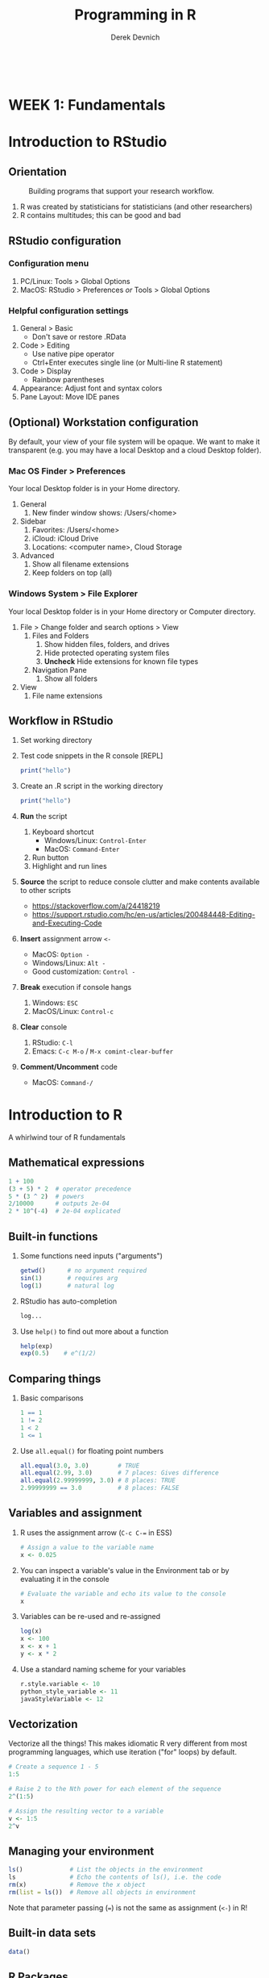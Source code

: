 #+STARTUP: fold indent
#+OPTIONS: tex:t toc:2 H:6 ^:{}

#+TITLE: Programming in R
#+AUTHOR: Derek Devnich
#+BEGIN_SRC R
#+END_SRC
#+BEGIN_SRC bash
#+END_SRC

* *WEEK 1: Fundamentals*
* Introduction to RStudio
** Orientation
#+CAPTION: Building programs that support your research workflow.
#+NAME: Data science workflow
[[file:images/data-science-workflow.png]]
1. R was created by statisticians for statisticians (and other researchers)
2. R contains multitudes; this can be good and bad

** RStudio configuration
*** Configuration menu
1. PC/Linux: Tools > Global Options
2. MacOS: RStudio > Preferences /or/ Tools > Global Options

*** Helpful configuration settings
1. General > Basic
   - Don't save or restore .RData
2. Code > Editing
   - Use native pipe operator
   - Ctrl+Enter executes single line (or Multi-line R statement)
3. Code > Display
   - Rainbow parentheses
4. Appearance: Adjust font and syntax colors
5. Pane Layout: Move IDE panes

** (Optional) Workstation configuration
By default, your view of your file system will be opaque. We want to make it transparent (e.g. you may have a local Desktop and a cloud Desktop folder).

*** Mac OS Finder > Preferences
Your local Desktop folder is in your Home directory.
1. General
   1. New finder window shows: /Users/<home>
2. Sidebar
   1. Favorites: /Users/<home>
   2. iCloud: iCloud Drive
   3. Locations: <computer name>, Cloud Storage
3. Advanced
   1. Show all filename extensions
   2. Keep folders on top (all)

*** Windows System > File Explorer
Your local Desktop folder is in your Home directory or Computer directory.
1. File > Change folder and search options > View
   1. Files and Folders
      1. Show hidden files, folders, and drives
      2. Hide protected operating system files
      3. *Uncheck* Hide extensions for known file types
   2. Navigation Pane
      1. Show all folders
2. View
   1. File name extensions

** Workflow in RStudio
1. Set working directory
2. Test code snippets in the R console [REPL]
   #+BEGIN_SRC R
   print("hello")
   #+END_SRC

3. Create an .R script in the working directory
   #+BEGIN_SRC R
   print("hello")
   #+END_SRC

4. *Run* the script
   1. Keyboard shortcut
      - Windows/Linux: ~Control-Enter~
      - MacOS: ~Command-Enter~
   2. Run button
   3. Highlight and run lines

5. *Source* the script to reduce console clutter and make contents available to other scripts
   - https://stackoverflow.com/a/24418219
   - https://support.rstudio.com/hc/en-us/articles/200484448-Editing-and-Executing-Code

6. *Insert* assignment arrow ~<-~
   - MacOS: ~Option -~
   - Windows/Linux: ~Alt -~
   - Good customization: ~Control -~

7. *Break* execution if console hangs
   1. Windows: ~ESC~
   2. MacOS/Linux: ~Control-c~

8. *Clear* console
   1. RStudio: ~C-l~
   2. Emacs: ~C-c M-o~ / ~M-x comint-clear-buffer~

9. *Comment/Uncomment* code
   - MacOS: ~Command-/~

* Introduction to R
A whirlwind tour of R fundamentals
** Mathematical expressions
#+BEGIN_SRC R
1 + 100
(3 + 5) * 2  # operator precedence
5 * (3 ^ 2)  # powers
2/10000      # outputs 2e-04
2 * 10^(-4)  # 2e-04 explicated
#+END_SRC

** Built-in functions
1. Some functions need inputs ("arguments")
   #+BEGIN_SRC R
   getwd()      # no argument required
   sin(1)       # requires arg
   log(1)       # natural log
   #+END_SRC

2. RStudio has auto-completion
   #+BEGIN_SRC R
   log...
   #+END_SRC

3. Use ~help()~ to find out more about a function
   #+BEGIN_SRC R
   help(exp)
   exp(0.5)    # e^(1/2)
   #+END_SRC

** Comparing things
1. Basic comparisons
   #+BEGIN_SRC R
   1 == 1
   1 != 2
   1 < 2
   1 <= 1
   #+END_SRC

3. Use ~all.equal()~ for floating point numbers
   #+BEGIN_SRC R
   all.equal(3.0, 3.0)        # TRUE
   all.equal(2.99, 3.0)       # 7 places: Gives difference
   all.equal(2.99999999, 3.0) # 8 places: TRUE
   2.99999999 == 3.0          # 8 places: FALSE
   #+END_SRC

** Variables and assignment
1. R uses the assignment arrow (~C-c C-=~ in ESS)
   #+BEGIN_SRC R
   # Assign a value to the variable name
   x <- 0.025
   #+END_SRC

2. You can inspect a variable's value in the Environment tab or by evaluating it in the console
   #+BEGIN_SRC R
   # Evaluate the variable and echo its value to the console
   x
   #+END_SRC

3. Variables can be re-used and re-assigned
   #+BEGIN_SRC R
   log(x)
   x <- 100
   x <- x + 1
   y <- x * 2
   #+END_SRC

4. Use a standard naming scheme for your variables
   #+BEGIN_SRC R
   r.style.variable <- 10
   python_style_variable <- 11
   javaStyleVariable <- 12
   #+END_SRC

** Vectorization
Vectorize all the things! This makes idiomatic R very different from most programming languages, which use iteration ("for" loops) by default.
#+BEGIN_SRC R
# Create a sequence 1 - 5
1:5

# Raise 2 to the Nth power for each element of the sequence
2^(1:5)

# Assign the resulting vector to a variable
v <- 1:5
2^v
#+END_SRC

** Managing your  environment
#+BEGIN_SRC R
ls()             # List the objects in the environment
ls               # Echo the contents of ls(), i.e. the code
rm(x)            # Remove the x object
rm(list = ls())  # Remove all objects in environment
#+END_SRC

Note that parameter passing (~=~) is not the same as assignment (~<-~) in R!

** Built-in data sets
#+BEGIN_SRC R
data()
#+END_SRC

** R Packages
"Package" and "library" are roughly interchangeable.

1. Install additional packages
   #+BEGIN_SRC R
   install.packages("tidyverse")
   ## install.packages("rmarkdown")
   #+END_SRC

2. Activate a package for use
   #+BEGIN_SRC R
   library("tidyverse")
   #+END_SRC

* Project management with RStudio
** General file management
See /scripts/curriculum.Rmd
#+BEGIN_EXAMPLE
project_name
├── project_name.Rproj
├── README.md
├── script_1.R
├── script_2.R
├── data
│   ├── processed
│   └── raw
├── results
└── temp
#+END_EXAMPLE

** Create projects with Rstudio
1. File > New Project
2. Create in existing Folder
3. If you close RStudio and double-click Rproj, RStudio will open to the project location and set the working directory.

* Seeking help
** Basic help syntax
#+BEGIN_SRC R
help(write.csv)
?write.csv
#+END_SRC

** Help file format
1. Description
2. Usage
3. Arguments
4. Details
5. Examples (highlight and run with ~C-Enter~)

** Special operators
#+BEGIN_SRC R
help("<-")
#+END_SRC

** Library examples
#+BEGIN_SRC R
vignette("dplyr")
#+END_SRC

** What if you don't know where to start?
1. RStudio autocomplete
2. Fuzzy search
   #+BEGIN_SRC R
   ??set
   #+END_SRC
3. Browse by topic: https://cran.r-project.org/web/views/

* Data structures
** R stores "atomic" data as vectors
There are no scalars in R; everything is a vector, even if it's a vector of length 1.
#+BEGIN_SRC R
v <- 1:5

length(v)
length(3.14)
#+END_SRC

** Every vector has a type
There are 5 basic (vector) data types: double, integer, complex, logical and character.
#+BEGIN_SRC R
typeof(v)
typeof(3.14)
typeof(1L)
typeof(1+1i)
typeof(TRUE)
typeof("banana")
#+END_SRC

** Vectors and type coercion
1. A vector must be all one type. If you mix types, R will perform type coercion.
   See coercion rules in scripts/curriculum.Rmd
   #+BEGIN_SRC R
   c(2, 6, '3')
   c(0, TRUE)
   #+END_SRC

2. You can change vector types
   #+BEGIN_SRC R
   # Create a character vector
   chr_vector <- c('0', '2', '4')
   str(chr_vector)

   # Use it to create a numeric vector
   num_vector <- as.numeric(chr_vector)

   # Show the structure of the collection
   str(num_vector)
   #+END_SRC

3. There are multiple ways to generate vectors
   #+BEGIN_SRC R
   # Two options for generating sequences
   1:10
   seq(10)

   # The seq() function is more flexible
   series <- seq(1, 10, by=0.1)
   series
   #+END_SRC

4. Get information about a collection
   #+BEGIN_SRC R
   # Don't print everything to the screen
   length(series)
   head(series)
   tail(series, n=2)
   #+END_SRC

   #+BEGIN_SRC R
   # You can add informative labels to most things in R
   names(v) <- c("a", "b", "c", "d", "e")
   v
   str(v)
   #+END_SRC

5. Get an item by its position or label
   #+BEGIN_SRC R
   v[1]
   v["a"]
   #+END_SRC

6. Set an item by its position or label
   #+BEGIN_SRC R
   v[1] = 4
   v
   #+END_SRC

7. (Optional) New vectors are empty by default
   #+BEGIN_SRC R
   # Vectors are logical by default
   vector1 <- vector(length = 3)
   vector1

   # You can specify the type of an empty vector
   vector2 <- vector(mode="character", length = 3)
   vector2
   str(vector2)
   #+END_SRC

** *Challenge 1*: Generate and label a vector
See /scripts/curriculum.Rmd

** Matrices
1. A matrix is 2-dimensional vector
   #+BEGIN_SRC R
   # Create a matrix of zeros
   mat1 <- matrix(0, ncol = 6, nrow = 3)

   # Inspect it
   class(mat1)
   typeof(mat1)
   str(mat1)
   #+END_SRC

2. Some operations act as if the matrix is a 1-D wrapped vector
   #+BEGIN_SRC R
   mat2 <- matrix(1:25, nrow = 5, byrow = TRUE)
   str(mat2)
   length(mat2)
   #+END_SRC

** (Optional) Factors
1. Factors represent unique levels (e.g., experimental conditions)
   #+BEGIN_SRC R
   coats <- c("tabby", "tortoise", "tortoise", "black", "tabby")
   str(coats)

   # The reprentation has 3 levels, some of which have multiple instances
   categories <- factor(coats)
   str(categories)
   #+END_SRC

2. R assumes that the first factor represents the baseline level, so you may need to change your factor ordering so that it makes sense for your variables
   #+BEGIN_SRC R
   ## "control" should be the baseline, regardless of trial order
   trials <- c("manipulation", "control", "control", "manipulation")

   trial_factors <- factor(trials, levels = c("control", "manipulation"))
   str(trial_factors)
   #+END_SRC

** Data Frames are central to working with tabular data
1. Create a data frame
   #+BEGIN_SRC R
   coat = c("calico", "black", "tabby")
   weight = c(2.1, 5.0, 3.2)
   chases_bugs = c(1, 0, 1)

   cats <- data.frame(coat, weight, chases_bugs)

   cats         # show contents of data frame
   str(cats)    # inspect structure of data frame

   # Convert chases_bugs to logical vector
   cats$chases_bugs <- as.logical(cats$chases_bugs)
   str(cats)
   #+END_SRC

2. Write the data frame to a CSV and re-import it. You can use ~read.delim()~ for tab-delimited files, or ~read.table()~ for flexible, general-purpose input.
   #+BEGIN_SRC R
   write.csv(x = cats, file = "../data/feline_data.csv", row.names = FALSE)
   cats <- read.csv(file = "../data/feline_data.csv", stringsAsFactors = TRUE)

   str(cats) # the chr column is now a factor column
   #+END_SRC

3. Access the column (vectors) of the data frame
   #+BEGIN_SRC R
   cats$weight
   cats$coat
   #+END_SRC

4. A vector can only hold one type. Therefore, in a data frame each data column (vector) has to be a single type.
   #+BEGIN_SRC R
   typeof(cats$weight)
   #+END_SRC

5. Use data frame vectors in operations
   #+BEGIN_SRC R
   cats$weight + 2
   paste("My cat is", cats$coat)

   # Operations have to be legal for the data type
   cats$coat + 2

   # Operations are ephemeral unless their outputs are reassigned to the variable
   cats <- cats$weight + 1
   #+END_SRC

6. Data frames have column names
   ~names()~ gets or sets a name
   #+BEGIN_SRC R
   names(cats)
   names(cats)[2] <- "weight_kg"
   cats
   #+END_SRC

** Lists
1. Lists can contain anything
   #+BEGIN_SRC R
   list1 <- list(1, "a", TRUE, 1+4i)

   # Inspect each element of the list
   list1[[1]]
   list1[[2]]
   list1[[3]]
   list1[[4]]
   #+END_SRC
   If you use a single bracket ~[]~, you get back a shorter section of the list, which is also a list. Use double brackets ~[[]]~ to drill down to the actual value.

2. (Optional) This includes complex data structures
   #+BEGIN_SRC R
   list2 <- list(title = "Numbers", numbers = 1:10, data = TRUE)

   # Single brackets retrieve a slice of the list, containing the name:value pair
   list2[2]

   # Double brackets retrieve the value, i.e. the contents of the list item
   list2[[2]]
   #+END_SRC

3. Data frames are lists of vectors and factors
   #+BEGIN_SRC R
   typeof(cats)
   #+END_SRC

4. Some operations return lists, others return vectors (basically, are you getting the column with its label, or are you drilling down to the data?)
   1. Get list slices
      #+BEGIN_SRC R
      # List slices
      cats[1]      # list slice by index
      cats["coat"] # list slice by name
      cats[1, ]    # get data frame row by row number
      #+END_SRC

   2. Get list contents (in this case, vectors)
      #+BEGIN_SRC R
      # List contents (in this case, vectors)
      cats[[1]]      # content by index
      cats[["coat"]] # content by name
      cats$coat      # content by name; shorthand for `cats[["coat"]]`
      cats[, 1]      # content by index, across all rows
      cats[1, 1]     # content by index, single row
      #+END_SRC

   3. You can inspect all of these with ~typeof()~
   4. Note that you can address data frames by row and columns

** *(Optional) Challenge 2*: Creating matrices
See /scripts/curriculum.Rmd

* Exploring data frames
** Adding columns
#+begin_src R
age <- c(2, 3, 5)
cbind(cats, age)
cats                     # cats is unchanged
cats <- cbind(cats, age) # overwrite old cats
#+end_src

#+begin_src R
# Data frames enforce consistency
age <- c(2, 5)
cats <- cbind(cats, age)
#+end_src

** Appending rows (remember, rows are lists!)
#+begin_src R
newRow <- list("tortoiseshell", 3.3, TRUE, 9)
cats <- rbind(cats, newRow)

# Legal values added, illegal values are NA
cats

# Update the factor set so that "tortoiseshell" is a legal value
levels(cats$coat) <- c(levels(cats$coat), "tortoiseshell")
cats <- rbind(cats, list("tortoiseshell", 3.3, TRUE, 9))
#+end_src

** Removing missing data
~cats~ is now polluted with missing data
#+begin_src R
na.omit(cats)
cats
cats <- na.omit(cats)
#+end_src

** Working with realistic data
#+begin_src R
gapminder <- read.csv("../data/gapminder_data.csv", stringsAsFactors = TRUE)

# Get an overview of the data frame
str(gapminder)
dim(gapminder)

# It's a list
length(gapminder)
colnames(gapminder)

# Look at the data
summary(gapminder$gdpPercap)  # summary varies by data type
head(gapminder)
#+end_src

** *Challenge 3*: New gapminder data frame
See /scripts/curriculum.Rmd

* Subsetting data
** Subset by index
#+BEGIN_SRC R
v <- 1:5
#+END_SRC

1. Index selection
   #+BEGIN_SRC R
   v[1]
   v[1:3]     # index range
   v[c(1, 3)] # selected indices
   #+END_SRC

2. (Optional) Index exclusion
   #+BEGIN_SRC R
   v[-1]
   v[-c(1, 3)]
   #+END_SRC

** Subset by name
#+BEGIN_SRC R
letters[1:5]
names(v) <- letters[1:5]
#+END_SRC

1. Character selection
   #+BEGIN_SRC R
   v["a"]
   v[names(v) %in% c("a", "c")]
   #+END_SRC

2. (Optional) Character exclusion
   #+BEGIN_SRC R
   v[! names(v) %in% c("a", "c")]
   #+END_SRC

** Subsetting matrices
#+BEGIN_SRC R
m <- matrix(1:28, nrow = 7, byrow = TRUE)

# Matrices are just 2D vectors
m[2:4, 1:3]
m[c(1, 3, 5), c(2, 4)]
#+END_SRC

** (Optional) Extracting list elements
Single brackets get you subsets of the same type (~list -> list~, ~vector -> vector~, etc.). Double brackets extract the underlying vector from a list or data frame.
#+BEGIN_SRC R
# Create a new list and give it names
l <- replicate(5, sample(15), simplify = FALSE)
names(l) <- letters[1:5]

# You can extract one element
l[[1]]
l[["a"]]

# You can't extract multiple elements
l[[1:3]]
l[[names(l) %in% c("a", "c")]]
#+END_SRC

** Subsetting by logical operations
1. Explicitly mask each item using TRUE or FALSE. This returns the reduced vector.
   #+BEGIN_SRC R
   v[c(FALSE, TRUE, TRUE, FALSE, FALSE)]
   #+END_SRC

2. Evaluate the truth of each item, then produce the TRUE ones
   #+BEGIN_SRC R
   # Use a criterion to generate a truth vector
   v > 4

   # Filter the original vector by the criterion
   v[v > 4]
   #+END_SRC

3. Combining logical operations
   #+BEGIN_SRC R
   v[v < 3 | v > 4]
   #+END_SRC

** (Optional) Subset by factor
#+BEGIN_SRC R
# First three items
gapminder$country[1:3]

# All items in factor set
north_america <- c("Canada", "Mexico", "United States")
gapminder$country[gapminder$country %in% north_america]
#+END_SRC

** Subsetting Data Frames
Data frames have characteristics of both lists and matrices.

1. Get first three rows
   #+BEGIN_SRC R
   gapminder <- read.csv("../data/gapminder_data.csv", stringsAsFactors = TRUE)

   # Get first three rows
   gapminder[1:3,]
   #+END_SRC

2. Rows and columns
   #+BEGIN_SRC R
   gapminder[1:6, 1:3]
   gapminder[1:6, c("country", "pop")]
   #+END_SRC

3. Data frames are lists, so one index gets you the *columns*
   #+BEGIN_SRC R
   gapminder[1:3]
   #+END_SRC

4. Filter by contents
   #+BEGIN_SRC R
   gapminder[gapminder$country == "Mexico",]
   north_america <- c("Canada", "Mexico", "United States")
   gapminder[gapminder$country %in% north_america,]
   gapminder[gapminder$country %in% north_america & gapminder$year > 1999,]
   gapminder[gapminder$country %in% north_america & gapminder$year > 1999, c("country", "pop")]
   #+END_SRC

** *Challenge 4*: Extract data by region
See /scripts/curriculum.Rmd

* *WEEK 2: Building Programs in R*
* Control flow
** Conditionals
1. Look at Conditional template in curriculum.Rmd
2. If
   #+BEGIN_SRC R
   x <- 8

   if (x >= 10) {
     print("x is greater than or equal to 10")
   }
   #+END_SRC

3. Else
   #+BEGIN_SRC R
   if (x >= 10) {
     print("x is greater than or equal to 10")
   } else {
     print("x is less than 10")
   }
   #+END_SRC

4. Else If
   #+BEGIN_SRC R
   if (x >= 10) {
     print("x is greater than or equal to 10")
   } else if (x > 5) {
     print("x is greater than 5, but less than 10")
   } else {
     print("x is less than 5")
   }
   #+END_SRC

5. Vectorize your tests
   #+BEGIN_SRC R
   x <- 1:4

   if (any(x < 2)) {
     print("Some x less than 2")
   }

   if (all(x < 2)){
     print("All x less than 2")
   }
   #+END_SRC

** Review Subsetting section
Subsetting is frequently an alternative to if-else statements in R

** Iteration
1. Look at Iteration template in curriculum.Rmd
2. Basic For loop
   #+BEGIN_SRC R
   for (i in 1:10) {
     print(i)
   }
   #+END_SRC

3. Nested For loop
   #+BEGIN_SRC R
   for (i in 1:5) {
     for (j in letters[1:4]) {
       print(paste(i,j))
     }
   }
   #+END_SRC

4. This is where we skip the example where we append things to the end of a data frame. For loops are slow, vectorize operations are fast (and idiomatic). Use for loops where they're the appropriate tool (e.g., loading files, cycling through whole data sets, etc). We will see more of this in the section on reading and writing data.

* Vectorization
** Vector operations are element-wise by default
#+begin_src R
x <- 1:4
y <- 6:9
x + y
log(x)

# A more realistic example
gapminder$pop_millions <- gapminder$pop / 1e6
head(gapminder)
#+end_src

** Vectors of unequal length are recycled
#+begin_src R
z <- 1:2
x + z
#+end_src

** Logical comparisons
1. Do the elements match a criterion?
   #+begin_src R
   x > 2
   a <- (x > 2) # you can assign the output to a variable

   # Evaluate a boolean vector
   any(a)
   all(a)
   #+end_src

2. Can you detect missing data?
   #+begin_src R
   nan_vec <- c(1, 3, NaN)

   ## Which elements are NaN?
   is.nan(nan_vec)

   ## Which elements are not NaN?
   !is.nan(nan_vec)

   ## Are any elements NaN?
   any(is.nan(nan_vec))

   ## Are all elements NaN?
   all(is.nan(nan_vec))
   #+end_src

** Matrix operations are also element-wise by default
#+begin_src R
m <- matrix(1:12, nrow=3, ncol=4)

# Multiply each item by -1
m * -1
#+end_src

** Linear algebra uses matrix multiplication
#+begin_src R
# Multiply two vectors
1:4 %*% 1:4

# Matrix-wise multiplication
m2 <- matrix(1, nrow = 4, ncol = 1)
m2
m %*% m2

# Most functions operate on the whole vector or matrix
mean(m)
sum(m)
#+end_src

** *Challenge 5*: Sum of squares
See /scripts/curriculum.Rmd

* Higher-order functions
 ~apply()~ lets you apply an arbitrary function over a collection. This is an example of a higher-order function (map, apply, filter, reduce, fold, etc.) that can (and should) replace loops for most purposes. They are an intermediate case between vectorized operations (very fast) and for loops (very slow). Use them when you need to build a new collection and vectorized operations aren't available.

** ~apply()~: Apply a function over the margins of an array
#+begin_src R
m <- matrix(1:28, nrow = 7, byrow = TRUE)

apply(m, 1, mean)
apply(m, 2, mean)
apply(m, 1, sum)
apply(m, 2, sum)
#+end_src

** ~lapply()~: Apply a function over a list, returning a list
#+begin_src R
lst <- list(title = "Numbers", numbers = 1:10, data = TRUE)

## length() returns the length of the whole list
length(lst)

## Use lapply() to get the length of the individual elements
lapply(lst, length)
#+end_src

** ~sapply()~: Apply a function polymorphically over list, returning vector, matrix, or array as appropriate
#+begin_src R
## Simplify and return a vector by default
sapply(lst, length)

## Optionally, eturn the original data type
sapply(lst, length, simplify = FALSE)
#+end_src

** Use ~apply~ and friends to extract nested data from a list
1. Read a file JSON into a nested list
   #+BEGIN_SRC R
   ## Read JSON file into nested list
   library("jsonlite")
   books <- fromJSON("../data/books.json")

   ## View list structure
   str(books)
   #+END_SRC

2. Extract all of the authors with ~lapply()~. This requires us to define an /anonymous function/.
   #+BEGIN_SRC R
   ## Extract a single author
   books[["bk110"]]$author

   ## Use lapply to extract all the authors
   authors <- lapply(books, function(x) x$author)

   ## Returns list
   str(authors)
   #+END_SRC

3. Extract all of the authors with ~sapply()~
   #+BEGIN_SRC R
   authors <- sapply(books, function(x) x$author)

   # Returns vector
   str(authors)
   #+END_SRC

** (Optional) Convert nested list into data frame
1. Method 1: Create a list of data frames, then bind them together into a single data frame
   #+BEGIN_SRC R
   ## This approach omits the top-level book id
   df <- do.call(rbind, lapply(books, data.frame))
   #+END_SRC

   - ~lapply()~ applies a given function for each element in a list, so there will be several function calls.
   - ~do.call()~ applies a given function to the list as a whole, so there is only one function call.

2. Method 2: Use the ~rbindlist()~ function from data.table
   #+BEGIN_SRC R
   ## This approach includes the top-level book id
   df <- data.table::rbindlist(books, idcol = TRUE)
   #+END_SRC

* Functions explained
Functions let you encapsulate and re-use chunks of code. This has several benefits:
1. Eliminates repetition in your code. This saves labor, but more importantly it reduces errors, and makes it easier for you to find and correct errors.
2. Allows you to write more generic (i.e. flexible) code.
3. Reduces cognitive overhead.

** Defining a function
1. Look at Function template in data/curriculum.Rmd
2. Define a simple function
   #+BEGIN_SRC R
   # Convert Fahrenheit to Celcius
   f_to_celcius <- function(temp) {
     celcius <- (temp - 32) * (5/9)
     return(celcius)
   }
   #+END_SRC

3. Call the function
   #+BEGIN_SRC R
   f_to_celcius(32)

   boiling <- f_to_celcius(212)
   #+END_SRC

** Combining functions
Define a second function and call the first function within the second.
#+BEGIN_SRC R
f_to_kelvin <- function(temp) {
  celcius <- f_to_celcius(temp)
  kelvin <- celcius + 273.15
  return(kelvin)
}

f_to_kelvin(212)
#+END_SRC

** Most functions work with collections
#+BEGIN_SRC R
## Create a vector of temperatures
temps <- seq(from = 1, to = 101, by = 10)

# Vectorized calculation (fast)
f_to_kelvin(temps)

# Apply
sapply(temps, f_to_kelvin)
#+END_SRC

** Defensive programming
1. Check whether input meets criteria before proceeding (this is `assert` in other languages).
   #+BEGIN_SRC R
   f_to_celcius <- function(temp) {
     ## Check inputs
     stopifnot(is.numeric(temp), temp > -460)
     celcius <- (temp - 32) * (5/9)
     return(celcius)
   }

   f_to_celcius("a")
   f_to_celcius(-470)
   #+END_SRC

2. Fail with a custom error if criterion not met
   #+BEGIN_SRC R
   f_to_celcius <- function(temp) {
     if(!is.numeric(temp)) {
       stop("temp must be a numeric vector")
     }
     celcius <- (temp - 32) * (5/9)

     return(celcius)
   }
   #+END_SRC

** Working with rich data
#+BEGIN_SRC R
## Prerequisites
gapminder <- read.csv("../data/gapminder_data.csv", stringsAsFactors = TRUE)
north_america <- c("Canada", "Mexico", "United States")
#+END_SRC

1. Calculate the total GDP for each entry in the data set
   #+BEGIN_SRC R
   gapminder <- read.csv("../data/gapminder_data.csv", stringsAsFactors = TRUE)

   gdp <- gapminder$pop * gapminder$gdpPercap
   #+END_SRC

2. Write a function to perform a total GDP calculation on a filtered subset of your data.
   #+BEGIN_SRC R
   calcGDP <- function(df, year=NULL, country=NULL) {
     if(!is.null(year)) {
       df <- df[df$year %in% year, ]
     }
     if (!is.null(country)) {
       df <- df[df$country %in% country,]
     }
     gdp <- df$pop * df$gdpPercap

     new_df <- cbind(df, gdp=gdp)
     return(new_df)
   }
   #+END_SRC

3. Mutating ~df~ inside the function doesn't affect the global ~gapminder~ data frame (because of pass-by-value and scope).

** *Challenge 6*: Testing and debugging your function
See data/curriculum.Rmd

* Reading and writing data
** Create sample data sets and write them to the `processed` directory
#+BEGIN_SRC R
if (!dir.exists("../processed")) {
  dir.create("../processed")
}

for (year in unique(gapminder$year)) {
  df <- calcGDP(gapminder, year = year, country = north_america)

  ## Generate a file name. This will fail if "processed" doesn't exist
  fname <- paste("../processed/north_america_", as.character(year), ".csv", sep = "")

  ## Write the file
  write.csv(x = df, file = fname, row.names = FALSE)
}
#+END_SRC

** How to find files
#+BEGIN_SRC R
## Get matching files from the `processed` subdirectory
dir(path = "../processed", pattern = "north_america_[1-9]*.csv")
#+END_SRC

** Read files using a for loop
1. Read each file into a data frame and add it to a list
   #+BEGIN_SRC R
   ## Create an empty list
   df_list <- list()

   ## Get the locations of the matching files
   file_names <- dir(path = "../processed", pattern = "north_america_[1-9]*.csv")

   for (f in file_names){
     df_list[[f]] <- read.csv(file = file.path("../processed", f), stringsAsFactors = TRUE)
   }
   #+END_SRC

2. Access the list items to view the individual data frames
   #+BEGIN_SRC R
   length(df_list)
   names(df_list)
   lapply(df_list, length)
   df_list[["north_america_1952.csv"]]
   #+END_SRC

** Read files using apply
1. Instead of a for loop that handles each file individually, use a single vectorized function.
   #+BEGIN_SRC R
   df_list <- lapply(file.path("../processed", file_names), read.csv, stringsAsFactors = TRUE)

   ## The resulting list does not have names set by default
   names(df_list)

   ## You can still access by index position
   df_list[[2]]
   #+END_SRC

2. (Optional) Automatically set names for the output list
   This example sets each name to the complete path name (e.g., ~"../processed/north_america_1952.csv"~).
   #+BEGIN_SRC R
   df_list <- sapply(file.path("../processed", file_names), read.csv, simplify = FALSE, USE.NAMES = TRUE)
   #+END_SRC

3. (Optional) Add names manually
   #+BEGIN_SRC R
   names(df_list) <- file_names
   df_list[["north_america_1952.csv"]]
   #+END_SRC

** Concatenate list of data frames into a single data frame
1. Method 1: Create a list of data frames, then bind them together into a single data frame
   #+BEGIN_SRC R
   df <- do.call(rbind, df_list)
   #+END_SRC

   - ~lapply()~ applies a given function for each element in a list, so there will be several function calls.
   - ~do.call()~ applies a given function to the list as a whole, so there is only one function call.

2. (Optional) Method 2: Use the ~rbindlist()~ function from data.table. This /can/ be faster for large data sets. It also give you the option of preserving the list names (in this case, the source file names) as a new column in the new data frame.
   #+BEGIN_SRC R
   df_list <- sapply(file.path("../processed", file_names), read.csv, simplify = FALSE, USE.NAMES = TRUE)
   df <- data.table::rbindlist(df_list, idcol = TRUE)
   #+END_SRC

* *WEEK 3: Tidyverse*
* Data frame manipulation with dplyr
** Orientation
#+BEGIN_SRC R
library("dplyr")
#+END_SRC

1. Explain Tidyverse briefly: https://www.tidyverse.org/packages/
2. (Optional) Demo unix pipes with ~history | grep~
3. Explain tibbles briefly
4. dplyr allows you to treat data frames like relational database tables; i.e. as /sets/

** Select data frame variables
1. ~select()~ provides a mini-language for selecting data frame variables
   #+BEGIN_SRC R
   df <- select(gapminder, year, country, gdpPercap)
   str(df)
   #+END_SRC

2. ~select()~ understands negation (and many other intuitive operators)
   #+BEGIN_SRC R
   df2 <- select(gapminder, -continent)
   str(df2)
   #+END_SRC

3. You can link multiple operations using pipes. This will be more intuitive once we see this combined with ~filter()~
   #+BEGIN_SRC R
   df <- gapminder %>% select(year, country, gdpPercap)

   ## You can use the native pipe. This has a few limitations:
   ## df <- gapminder |> select(year, country, gdpPercap)
   #+END_SRC

** Filter data frames by content
1. Filter by continent
   #+BEGIN_SRC R
   df_europe <- gapminder %>%
     filter(continent == "Europe") %>%
     select(year, country, gdpPercap)

   str(df_europe)
   #+END_SRC

2. Filter by continent and year
   #+BEGIN_SRC R
   europe_2007 <- gapminder %>%
     filter(continent == "Europe", year == 2007) %>%
     select(country, lifeExp)

   str(europe_2007)
   #+END_SRC

** *(Optional) Challenge 7*: Filter
See data/curriculum.Rmd

** Group rows
1. Group data by a data frame variable
   #+BEGIN_SRC R
   grouped_df <- gapminder %>% group_by(continent)

   ## This produces a tibble
   str(grouped_df)
   #+END_SRC

2. The grouped data frame contains metadata (i.e. bookkeeping) that tracks the group membership of each row. You can inspect this metadata:
   #+BEGIN_SRC R
   grouped_df %>% tally ()
   grouped_df %>% group_keys ()
   grouped_df %>% group_vars ()

   ## These produce a lot of output:
   grouped_df %>% group_indices ()
   grouped_df %>% group_rows ()
   #+END_SRC

   - More information about grouped data frames: https://dplyr.tidyverse.org/articles/grouping.html

** Summarize grouped data
1. Calculate mean gdp per capita by continent
   #+BEGIN_SRC R
   grouped_df %>% summarise(mean_gdpPercap = mean(gdpPercap))
   #+END_SRC

2. (Optional) Using pipes allows you to do ad hoc reporting with creating intermediate variables
   #+BEGIN_SRC R
   gapminder %>%
     group_by(continent) %>%
     summarise(mean_gdpPercap = mean(gdpPercap))
   #+END_SRC

3. Group data by multiple variables
   #+BEGIN_SRC R
   df <- gapminder %>%
     group_by(continent, year) %>%
     summarise(mean_gdpPercap = mean(gdpPercap))
   #+END_SRC

4. Create multiple data summaries
   #+BEGIN_SRC R
   df <- gapminder %>%
     group_by(continent, year) %>%
     summarise(mean_gdp = mean(gdpPercap),
               sd_gdp = sd(gdpPercap),
               mean_pop = mean(pop),
               sd_pop = sd(pop))
   #+END_SRC

** Use group counts
1. ~count()~ lets you get an ad hoc count of any variable
   #+BEGIN_SRC R
   gapminder %>%
     filter(year == 2002) %>%
     count(continent, sort = TRUE)
   #+END_SRC

2. ~n()~ gives the number of observations in a group
   #+BEGIN_SRC R
   ## Get the standard error of life expectancy by continent
   gapminder %>%
     group_by(continent) %>%
     summarise(se_le = sd(lifeExp)/sqrt(n()))
   #+END_SRC

** Mutate the data to create new variables
Mutate creates a new variable within your pipeline
#+BEGIN_SRC R
## Total GDP and population by continent and year
df <- gapminder %>%
  mutate(gdp_billion = gdpPercap * pop / 10^9) %>%
  group_by(continent, year) %>%
  summarise(mean_gdp = mean(gdp_billion),
            sd_gdp = sd(gdp_billion),
            mean_pop = mean(pop),
            sd_pop = sd(pop))
#+END_SRC

** Add conditional filtering to a pipeline with ~ifelse~
1. Perform previous calculation, but only in cases in which the life expectancy is over 25
   #+BEGIN_SRC R
   df <- gapminder %>%
     mutate(gdp_billion = ifelse(lifeExp > 25, gdpPercap * pop / 10^9, NA)) %>%
     group_by(continent, year) %>%
     summarise(mean_gdp = mean(gdp_billion),
               sd_gdp = sd(gdp_billion),
               mean_pop = mean(pop),
               sd_pop = sd(pop))
   #+END_SRC

2. Predict future GDP per capita for countries with higher life expectancies
   #+BEGIN_SRC R
   df <- gapminder %>%
     mutate(gdp_expected = ifelse(lifeExp > 40, gdpPercap * 1.5, gdpPercap)) %>%
     group_by(continent, year) %>%
     summarize(mean_gdpPercap = mean(gdpPercap),
               mean_gdpPercap_expected = mean(gdp_expected))
   #+END_SRC

** *Challenge 8*: Life expectancy in random countries
#+BEGIN_SRC R
gapminder %>%
  filter(year == 2002) %>%
  group_by(continent) %>%
  sample_n(2) %>%
  summarize(mean_lifeExp = mean(lifeExp), country = country) %>%
  arrange(desc(mean_lifeExp))
#+END_SRC

* Data frame manipulation with tidyr
1. Long format: All rows are unique observations (ideally)
   1. each column is a variable
   2. each row is an observation
2. Wide format: Rows contain multiple observations
   1. Repeated measures
   2. Multiple variables

** Gapminder data
#+BEGIN_SRC R
library("tidyr")
library("dplyr")

str(gapminder)
#+END_SRC
- 3 ID variables: continent, country, year
- 3 Observation variables: pop, lifeExp, gdpPercap

** Wide to long with ~pivot_longer()~
1. Load wide gapminder data
   #+BEGIN_SRC R
   gap_wide <- read.csv("../data/gapminder_wide.csv", stringsAsFactors = FALSE)
   str(gap_wide)
   #+END_SRC

2. Group comparable columns into a single variable. Here we group all of the "pop" columns, all of the "lifeExp" columns, and all of the "gdpPercap" columns.
   #+BEGIN_SRC R
   gap_long <- gap_wide %>%
     pivot_longer(
       cols = c(starts_with('pop'), starts_with('lifeExp'), starts_with('gdpPercap')),
       names_to = "obstype_year", values_to = "obs_values"
     )

   str(gap_long)
   head(gap_long, n=20)
   #+END_SRC

   1. Original column headers become keys
   2. Original column values become values
   3. This pushes *all* values into a single column, which is unintuitive. We will generate the intermediate format later.

3. (Optional) Same pivot operation as (2), specifying the columns to be omitted rather than included.
   #+BEGIN_SRC R
   gap_long <- gap_wide %>%
     pivot_longer(
       cols = c(-continent, -country),
       names_to = "obstype_year", values_to = "obs_values"
     )

   str(gap_long)
   #+END_SRC

4. Split compound variables into individual variables
   #+BEGIN_SRC R
   gap_long <- gap_long %>% separate(obstype_year, into = c('obs_type', 'year'), sep = "_")
   gap_long$year <- as.integer(gap_long$year)
   #+END_SRC

** Long to intermediate with ~pivot_wider()~
1. Recreate the original gapminder data frame (as a tibble)
   #+BEGIN_SRC R
   ## Read in the original data without factors for comparison purposes
   gapminder <- read.csv("../data/gapminder_data.csv", stringsAsFactors = FALSE)

   gap_normal <- gap_long %>%
     pivot_wider(names_from = obstype, values_from = obs_values)

   str(gap_normal)
   str(gapminder)
   #+END_SRC

2. Rearrange the column order of ~gap_normal~ so that it matches ~gapminder~
   #+BEGIN_SRC R
   gap_normal <- gap_normal[, names(gapminder)]
   #+END_SRC

3. Check whether the data frames are equivalent (they aren't yet)
   #+BEGIN_SRC R
   all.equal(gap_normal, gapminder)

   head(gap_normal)
   head(gapminder)
   #+END_SRC

4. Change the sort order of ~gap_normal~ so that it matches
   #+BEGIN_SRC R
   gap_normal <- gap_normal %>% arrange(country, year)
   all.equal(gap_normal, gapminder)
   #+END_SRC

** Long to wide with ~pivot_wider()~
#+BEGIN_SRC R
#+END_SRC
1. Create variable labels for wide columns. In this case, the new variables are all combinations of metric (pop, lifeExp, or gdpPercap) and year. Effectively we are squishing many columns together.
   #+BEGIN_SRC R
   help(unite)

   df_temp <- gap_long %>%
     ## unite(ID_var, continent, country, sep = "_") %>%
     unite(var_names, obs_type, year, sep = "_")

   str(df_temp)
   head(df_temp, n=20)
   #+END_SRC

2. Pivot to wide format, distributing data into columns for each unique label
   #+BEGIN_SRC R
   gap_wide_new <- gap_long %>%
     ## unite(ID_var, continent, country, sep = "_") %>%
     unite(var_names, obs_type, year, sep = "_") %>%
     pivot_wider(names_from = var_names, values_from = obs_values)

   str(gap_wide_new)
   #+END_SRC

3. Sort columns alphabetically by variable name, then check for equality. You can move a single column to a different positions with ~relocate()~
   #+BEGIN_SRC R
   gap_wide_new <- gap_wide_new[,order(colnames(gap_wide_new))]
   all.equal(gap_wide, gap_wide_new)
   #+END_SRC

* Additional tidyverse libraries
** Reading data with readr
Fast, user-friendly file imports.

** String processing with stringr
Real string processing for R.

** Functional programming with purrr
Functional programming for the Tidyverse. The ~map~ family of functions replaces the ~apply~ family for most use cases. Map functions are strongly typed. For example, you can use ~purrr:::map_chr()~ to extract nested data from a list:
#+BEGIN_SRC R
## View the relevant map function
library("purrr")
help(map_chr)

## Returns vector
authors <- map_chr(books, ~.x$author)
#+END_SRC

1. The ~~~ operation in Purrr creates an anonymous function that applies to all the elements in the ~.x~ collection.
   1. Best overview in ~as_mapper()~ documentation: https://purrr.tidyverse.org/reference/as_mapper.html
   2. https://stackoverflow.com/a/53160041
   3. https://stackoverflow.com/a/62488532
   4. https://stackoverflow.com/a/44834671

2. Additional references
   1. https://purrr.tidyverse.org/reference/map.html
   2. https://jtr13.github.io/spring19/ss5593&fq2150.html

* (Optional) Database interfaces
** Data frame joins with dplyr
1. https://jozef.io/r006-merge/#alternatives-to-base-r
2. https://dplyr.tidyverse.org/reference/mutate-joins.html

** Access databases using dplyr
1. https://dbplyr.tidyverse.org

* COMMENT Working with missing data
* COMMENT (Optional) Metaprogramming with rlang
* COMMENT (Optional) Metaprogramming with vctrs
* COMMENT Writing good software
* COMMENT Producing reports with knitr
* COMMENT Creating publication-quality graphics with ggplot2
* *Endnotes*
* Credits
- R for Reproducible Scientific Analysis: https://swcarpentry.github.io/r-novice-gapminder/
- Andrea Sánchez-Tapia's workshop: https://github.com/AndreaSanchezTapia/UCMerced_R
- Instructor notes for "R for Reproducible Scientific Analysis": https://swcarpentry.github.io/r-novice-gapminder/guide/

* References
- R Project documentation: https://cran.r-project.org/manuals.html
- CRAN task views: https://cran.r-project.org/web/views/
- R Cookbook: http://www.cookbook-r.com
- RStudio cheat sheets: https://www.rstudio.com/resources/cheatsheets/
- Matrix algebra operations in R: https://www.statmethods.net/advstats/matrix.html
- RStudio keyboard shortcuts: https://support.rstudio.com/hc/en-us/articles/200711853-Keyboard-Shortcuts
- RStudio shortcuts and tips: https://appsilon.com/rstudio-shortcuts-and-tips/
- Why ~typeof()~ and ~class()~ give different outputs: https://stackoverflow.com/a/8857411
- How to get function code from the different object systems: https://stackoverflow.com/questions/19226816/how-can-i-view-the-source-code-for-a-function
- Various approaches to contrast coding: https://stats.oarc.ucla.edu/r/library/r-library-contrast-coding-systems-for-categorical-variables/

  If you tell R that a factor is ordered, it defaults to Orthogonal polynomial contrasts. This means that it assumes you want it to check for linear, cubic, and quadratic trends. If you tell R that a factor is NOT ordered, it defaults to treatment contrasts: it compares all levels to a reference level. This probably doesn't make sense for lots of psych data. So if I say income is ordered, it calculates linear, quadratic etc. trends for income, which is not only not what I want, but is inappropriate unless your groups are evenly spaced. Treatment means it calculates whether each level is significantly different from a reference level (i.e. the highest income group).

  So if you want first-year stats output in a design with more than 2 levels in the factor, put this at the top of the R code:
  #+BEGIN_SRC R
  options(contrasts = c("contr.sum","contr.poly"))
  #+END_SRC

  ~contr.sum~ is R for deviation contrasts, which you may recall as contrasts like -1, 0, 1.

* Data Sources
1. Gapminder data:
   - https://raw.githubusercontent.com/swcarpentry/r-novice-gapminder/gh-pages/_episodes_rmd/data/gapminder_data.csv
   - https://raw.githubusercontent.com/swcarpentry/r-novice-gapminder/gh-pages/_episodes_rmd/data/gapminder_wide.csv
2. JSON derived from Microsoft sample XML file: https://learn.microsoft.com/en-us/previous-versions/windows/desktop/ms762271(v=vs.85)

* COMMENT How to export this document to other formats
** Export to Markdown using Pandoc
Do this if you want code syntax highlighting and a table of contents on Github.
*** Generate generic Markdown file
#+BEGIN_SRC bash
pandoc README.org -o tmp.md
#+END_SRC

*** Edit generic Markdown file to remove illegal front matter
1. Org directives
2. Anything that isn't part of the document structure (e.g. TODO items)

*** Generate Github Markdown with table of contents
#+BEGIN_SRC bash
pandoc -f markdown --toc --toc-depth=2 -s tmp.md -o README.md
#+END_SRC

*** Find and replace code block markers in final document
#+BEGIN_EXAMPLE
M-x qrr ` {.r org-language="R"}` `r`
M-x qrr ` {.r}` `r`
M-x qrr ` {.bash}` `bash`
#+END_EXAMPLE

** Export to Markdown using Emacs Org mode
Do this if you want a table of contents on Github.
#+BEGIN_EXAMPLE
M-x org-md-export-to-markdown
#+END_EXAMPLE
